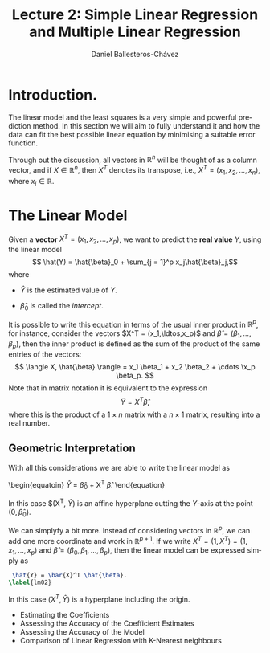 #+title: Lecture 2: Simple Linear Regression and Multiple Linear Regression
#+author: Daniel Ballesteros-Chávez
#+language: en
#+select_tags: export
#+exclude_tags: noexport
#+creator: Emacs 26.1 (Org mode 9.3.6)
#+PROPERTY: header-args :R+ :exports both
#+PROPERTY: header-args :R+ :session *R*

* Introduction.

The linear model and the least squares is a very simple and powerful prediction method.
In this section we will aim to fully understand it and how the data can fit the best possible linear equation by minimising a suitable error function.

Through out the discussion, all vectors in $\mathbb{R}^n$ will be thought of as a column vector, and if $X\in \mathbb{R}^n$, then
$X^T$ denotes its transpose, i.e., $X^T = (x_1, x_2, \ldots, x_n)$, where $x_i\in \mathbb{R}$.

* The Linear Model

Given a *vector* $X^T = (x_1, x_2, \ldots, x_p)$, we want to predict the *real value* $Y$, using the linear model
\[ \hat(Y)  = \hat{\beta}_0 + \sum_{j = 1}^p x_j\hat{\beta}_j,\]
where
+ $\hat{Y}$ is the estimated value of $Y$.

+ $\hat{\beta}_0$ is called the /intercept/.

It is possible to write this equation in terms of the usual inner product in $\mathbb{R}^{p}$, for instance, consider the vectors
$X^T = (x_1,\ldtos,x_p)$ and $\hat{\beta} = (\beta_1,\dots,\beta_p)$, then the inner product is defined as the sum of the product of the same entries of the vectors:
\[ \langle X, \hat{\beta} \rangle = x_1 \beta_1 + x_2 \beta_2 + \cdots \x_p \beta_p. \]
Note that in matrix notation it is equivalent to the expression
\[\hat{Y}= X^T \hat{\beta}, \] 
where this is the product of a $1\times n$ matrix with a $n \times 1$ matrix, resulting into a real number.

** Geometric Interpretation

With all this considerations we are able to write the linear model as 
\begin{equatoin}
 \hat{Y}  = \hat{\beta}_0 + X^T \hat{\beta}.
\label{lm01}
\end{equation}

In this case $(X^T, \hat{Y}) is an affine hyperplane cutting the $Y$-axis at the point $(0,\hat{\beta}_0)$.

We can simplyfy a bit more. Instead of considering vectors in $\mathbb{R}^p$, we can add one more coordinate and work in $\mathbb{R}^{p+1}$. If 
we write $\bar{X}^T = (1, X^T) = (1, x_1, \ldots, x_p)$ and $\hat{\beta} = (\beta_0, \beta_1, \ldots, \beta_p)$, then the linear model can be 
expressed simply as

#+begin_src latex
 \hat{Y} = \bar{X}^T \hat{\beta}. 
\label{lm02}
#+end_src

#+RESULTS:
#+begin_export latex
\hat{Y} = \bar{X}^T \hat{\beta}. 
\label{lm02}
#+end_export



In this case $(X^T, \hat{Y})$ is a hyperplane including the origin.




  - Estimating the Coefficients 
  - Assessing the Accuracy of the Coefficient Estimates 
  - Assessing the Accuracy of the Model
  - Comparison of Linear Regression with K-Nearest neighbours
